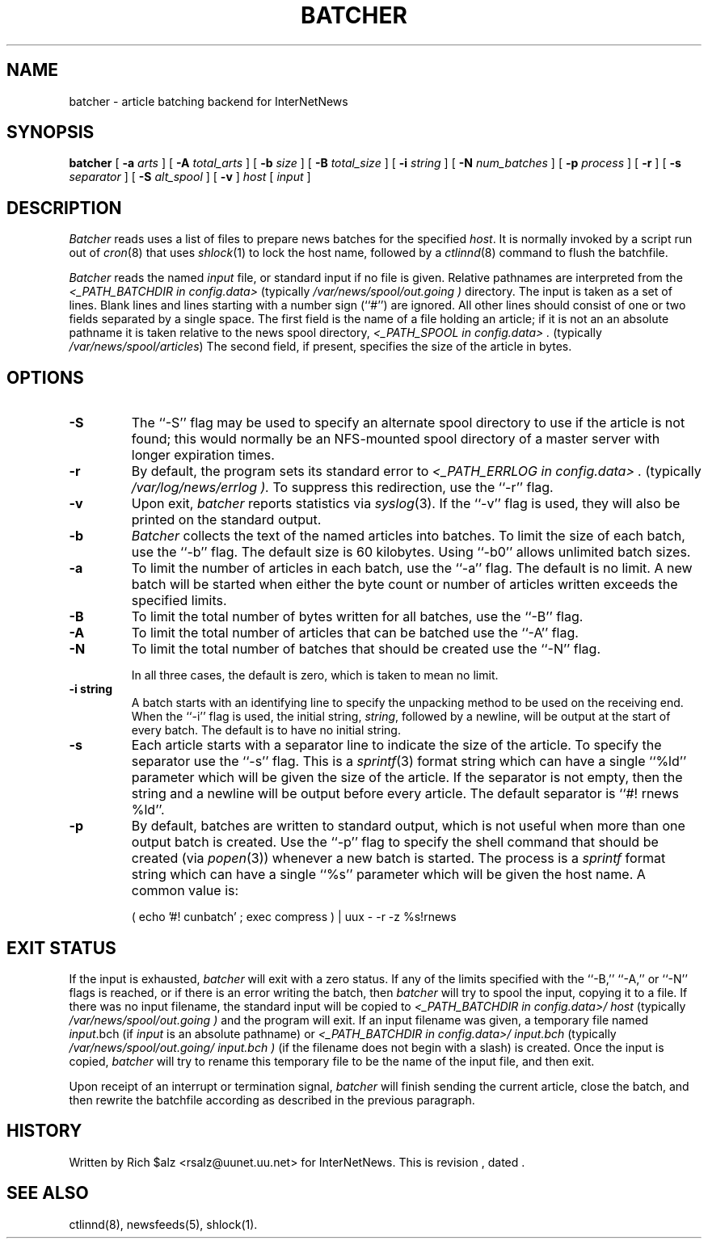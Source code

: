 .\" $Revision$
.TH BATCHER 8
.SH NAME
batcher \- article batching backend for InterNetNews
.SH SYNOPSIS
.B batcher
[
.BI \-a " arts"
]
[
.BI \-A " total_arts"
]
[
.BI \-b " size"
]
[
.BI \-B " total_size"
]
[
.BI \-i " string"
]
[
.BI \-N " num_batches"
]
[
.BI \-p " process"
]
[
.B \-r
]
[
.BI \-s " separator"
]
[
.BI \-S " alt_spool"
]
[
.B \-v
]
.I host
[
.I input
]
.SH DESCRIPTION
.I Batcher
reads uses a list of files to prepare news batches for the specified
.IR host .
It is normally invoked by a script run out of
.IR cron (8)
that uses
.IR shlock (1)
to lock the host name, followed by a
.IR ctlinnd (8)
command to flush the batchfile.
.PP
.I Batcher
reads the named
.I input
file, or standard input if no file is given.
Relative pathnames are interpreted from the
.I <_PATH_BATCHDIR in config.data>
(typically
.\" =()<.I @<typ_PATH_BATCHDIR>@ )>()=
.I /var/news/spool/out.going )
directory.
The input is taken as a set of lines.
Blank lines and lines starting with a number sign (``#'') are ignored.
All other lines should consist of one or two fields separated by a single space.
The first field is the name of a file holding an article; if it is not an
an absolute pathname it is taken relative to the news spool directory,
.I <_PATH_SPOOL in config.data> .
(typically
.\" =()<.IR @<typ_PATH_SPOOL>@ )>()=
.IR /var/news/spool/articles )
The second field, if present, specifies the size of the article in bytes.
.SH OPTIONS
.TP
.B \-S
The ``\-S'' flag may be used to specify an alternate spool directory to
use if the article is not found; this would normally be an NFS-mounted
spool directory of a master server with longer expiration times.
.TP
.B \-r
By default, the program sets its standard error to
.I <_PATH_ERRLOG in config.data> .
(typically
.\" =()<.I @<typ_PATH_ERRLOG>@ ).>()=
.I /var/log/news/errlog ).
To suppress this redirection, use the ``\-r'' flag.
.TP
.B \-v
Upon exit,
.I batcher
reports statistics via
.IR syslog (3).
If the ``\-v'' flag is used, they will also be printed on the standard
output.
.TP
.B \-b
.I Batcher
collects the text of the named articles into batches.
To limit the size of each batch, use the ``\-b'' flag.
The default size is 60 kilobytes.
Using ``\-b0'' allows unlimited batch sizes.
.TP
.B \-a
To limit the number of articles in each batch, use the ``\-a'' flag.
The default is no limit.
A new batch will be started when either the byte count or number of
articles written exceeds the specified limits.
.TP
.B \-B
To limit the total number of bytes written for all batches, use the ``\-B''
flag.
.TP
.B \-A
To limit the total number of articles that can be batched use the ``\-A''
flag.
.TP
.B \-N
To limit the total number of batches that should be created use the ``\-N''
flag.
.IP
In all three cases, the default is zero, which is taken to mean no limit.
.TP
.B \-i string
A batch starts with an identifying line to specify the unpacking method
to be used on the receiving end.
When the ``\-i'' flag is used, the initial string,
.IR string ,
followed by a newline, will be output at the start of every batch.
The default is to have no initial string.
.TP
.B \-s
Each article starts with a separator line to indicate the size of the article.
To specify the separator use the ``\-s'' flag.
This is a
.IR sprintf (3)
format string which can have a single ``%ld'' parameter which will be given
the size of the article.
If the separator is not empty, then the string and a newline will be output
before every article.
The default separator is ``#! rnews %ld''.
.TP
.B \-p
By default, batches are written to standard output, which
is not useful when more than one output batch is created.
Use the ``\-p'' flag to specify the shell command that should be
created (via
.IR popen (3))
whenever a new batch is started.
The process is a
.I sprintf
format string which can have a single ``%s'' parameter which will be given
the host name.
A common value is:
.PP
.RS
.nf
( echo '#! cunbatch' ; exec compress ) | uux \- \-r \-z %s!rnews
.fi
.RE
.SH EXIT STATUS
.PP
If the input is exhausted,
.I batcher
will exit with a zero status.
If any of the limits specified with the ``\-B,'' ``\-A,'' or ``\-N'' flags
is reached, or if there is an error writing the batch, then
.I batcher
will try to spool the input, copying it to a file.
If there was no input filename, the standard input will be copied to
.I <_PATH_BATCHDIR in config.data>/ host
(typically
.\" =()<.I @<typ_PATH_BATCHDIR>@ )>()=
.I /var/news/spool/out.going )
and the program will exit.
If an input filename was given, a temporary file named
.IR input .bch
(if
.I input
is an absolute pathname)
or
.I <_PATH_BATCHDIR in config.data>/ input.bch
(typically
.\" =()<.I @<typ_PATH_BATCHDIR>@/ input.bch )>()=
.I /var/news/spool/out.going/ input.bch )
(if the filename does not begin with a slash) is created.
Once the input is copied,
.I batcher
will try to rename this temporary file to be the name of the input file,
and then exit.
.PP
Upon receipt of an interrupt or termination signal,
.I batcher
will finish sending the current article, close the batch, and then
rewrite the batchfile according as described in the previous paragraph.
.SH HISTORY
Written by Rich $alz <rsalz@uunet.uu.net> for InterNetNews.
.de R$
This is revision \\$3, dated \\$4.
..
.R$ $Id$
.SH "SEE ALSO"
ctlinnd(8),
newsfeeds(5),
shlock(1).
